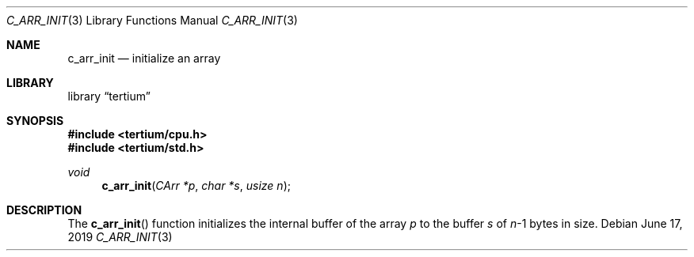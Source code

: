 .Dd June 17, 2019
.Dt C_ARR_INIT 3
.Os
.Sh NAME
.Nm c_arr_init
.Nd initialize an array
.Sh LIBRARY
.Lb tertium
.Sh SYNOPSIS
.In tertium/cpu.h
.In tertium/std.h
.Ft void
.Fn c_arr_init "CArr *p" "char *s" "usize n"
.Sh DESCRIPTION
The
.Fn c_arr_init
function initializes the internal buffer of the array
.Fa p
to the buffer
.Fa s
of
.Fa n Ns \-1
bytes in size.
